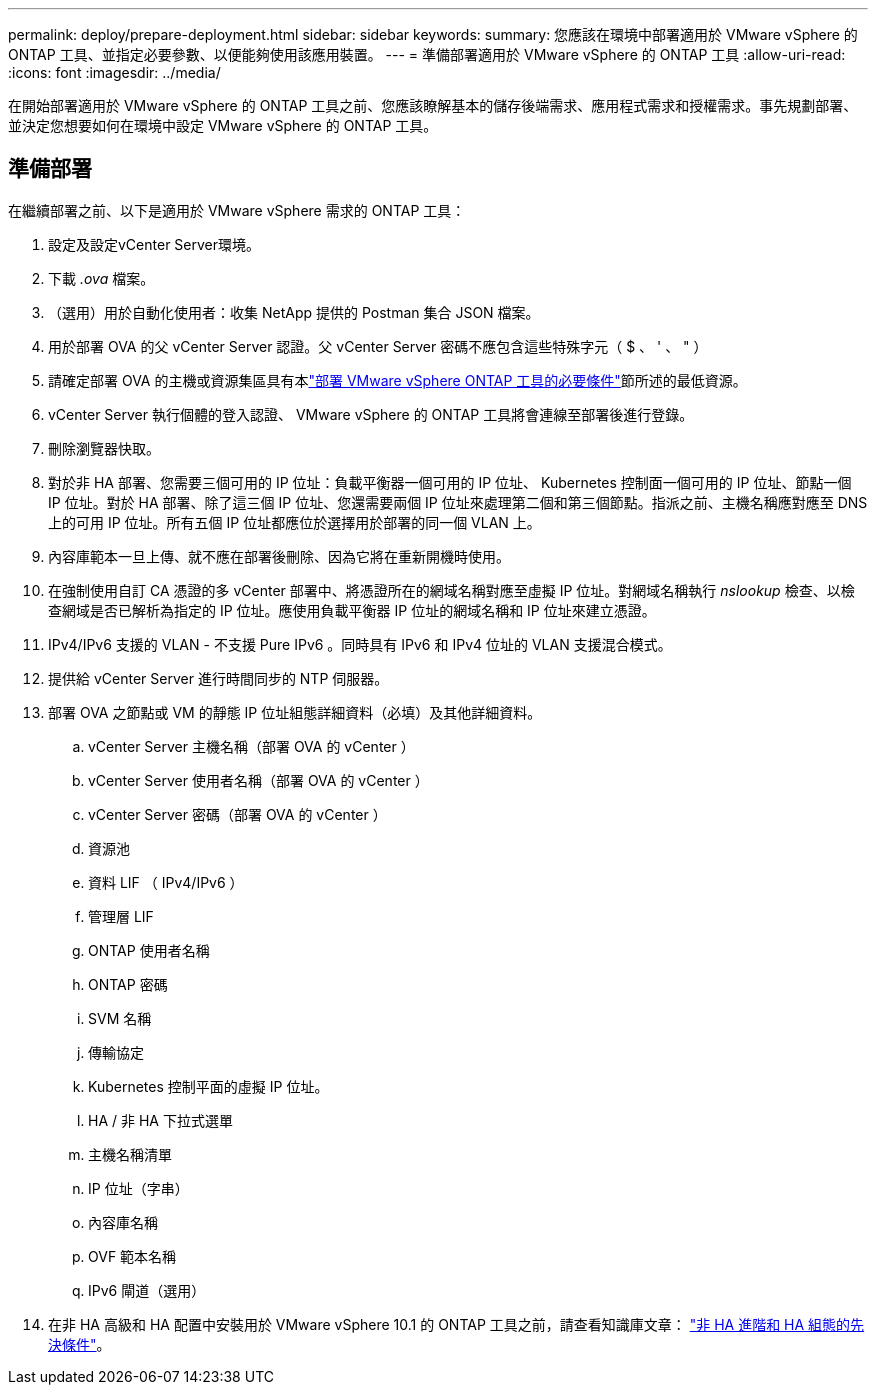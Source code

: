 ---
permalink: deploy/prepare-deployment.html 
sidebar: sidebar 
keywords:  
summary: 您應該在環境中部署適用於 VMware vSphere 的 ONTAP 工具、並指定必要參數、以便能夠使用該應用裝置。 
---
= 準備部署適用於 VMware vSphere 的 ONTAP 工具
:allow-uri-read: 
:icons: font
:imagesdir: ../media/


[role="lead"]
在開始部署適用於 VMware vSphere 的 ONTAP 工具之前、您應該瞭解基本的儲存後端需求、應用程式需求和授權需求。事先規劃部署、並決定您想要如何在環境中設定 VMware vSphere 的 ONTAP 工具。



== 準備部署

在繼續部署之前、以下是適用於 VMware vSphere 需求的 ONTAP 工具：

. 設定及設定vCenter Server環境。
. 下載 _.ova_ 檔案。
. （選用）用於自動化使用者：收集 NetApp 提供的 Postman 集合 JSON 檔案。
. 用於部署 OVA 的父 vCenter Server 認證。父 vCenter Server 密碼不應包含這些特殊字元（ $ 、 ' 、 " ）
. 請確定部署 OVA 的主機或資源集區具有本link:../deploy/sizing-requirements.html["部署 VMware vSphere ONTAP 工具的必要條件"]節所述的最低資源。
. vCenter Server 執行個體的登入認證、 VMware vSphere 的 ONTAP 工具將會連線至部署後進行登錄。
. 刪除瀏覽器快取。
. 對於非 HA 部署、您需要三個可用的 IP 位址：負載平衡器一個可用的 IP 位址、 Kubernetes 控制面一個可用的 IP 位址、節點一個 IP 位址。對於 HA 部署、除了這三個 IP 位址、您還需要兩個 IP 位址來處理第二個和第三個節點。指派之前、主機名稱應對應至 DNS 上的可用 IP 位址。所有五個 IP 位址都應位於選擇用於部署的同一個 VLAN 上。
. 內容庫範本一旦上傳、就不應在部署後刪除、因為它將在重新開機時使用。
. 在強制使用自訂 CA 憑證的多 vCenter 部署中、將憑證所在的網域名稱對應至虛擬 IP 位址。對網域名稱執行 _nslookup_ 檢查、以檢查網域是否已解析為指定的 IP 位址。應使用負載平衡器 IP 位址的網域名稱和 IP 位址來建立憑證。
. IPv4/IPv6 支援的 VLAN - 不支援 Pure IPv6 。同時具有 IPv6 和 IPv4 位址的 VLAN 支援混合模式。
. 提供給 vCenter Server 進行時間同步的 NTP 伺服器。
. 部署 OVA 之節點或 VM 的靜態 IP 位址組態詳細資料（必填）及其他詳細資料。
+
.. vCenter Server 主機名稱（部署 OVA 的 vCenter ）
.. vCenter Server 使用者名稱（部署 OVA 的 vCenter ）
.. vCenter Server 密碼（部署 OVA 的 vCenter ）
.. 資源池
.. 資料 LIF （ IPv4/IPv6 ）
.. 管理層 LIF
.. ONTAP 使用者名稱
.. ONTAP 密碼
.. SVM 名稱
.. 傳輸協定
.. Kubernetes 控制平面的虛擬 IP 位址。
.. HA / 非 HA 下拉式選單
.. 主機名稱清單
.. IP 位址（字串）
.. 內容庫名稱
.. OVF 範本名稱
.. IPv6 閘道（選用）


. 在非 HA 高級和 HA 配置中安裝用於 VMware vSphere 10.1 的 ONTAP 工具之前，請查看知識庫文章： https://kb.netapp.com/on-prem/ontap/da/NAS/NAS-KBs/pre-requisites_for_installing_OTV_10.1_and_10.2_in_NonHA_Advanced_and_HA["非 HA 進階和 HA 組態的先決條件"]。


